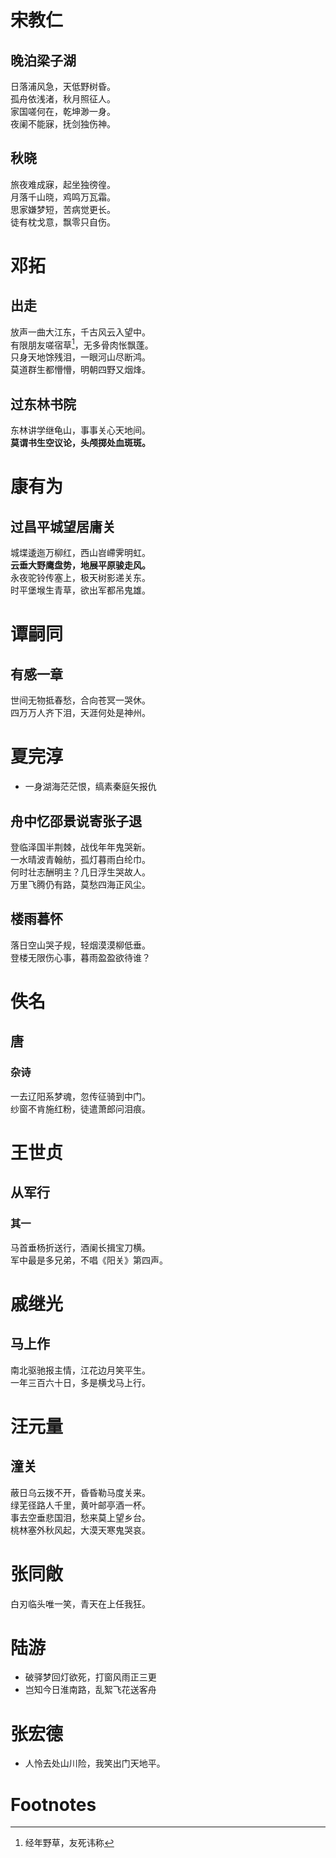# -*- mode: Org; org-download-image-dir: "../../images"; -*-
#+BEGIN_COMMENT
.. title: 诗词
.. slug: poems
#+END_COMMENT
* 宋教仁
** 晚泊梁子湖
#+BEGIN_VERSE
日落浦风急，天低野树昏。
孤舟依浅渚，秋月照征人。
家国嗟何在，乾坤渺一身。
夜阑不能寐，抚剑独伤神。
#+END_VERSE
** 秋晓
#+BEGIN_VERSE
旅夜难成寐，起坐独徬徨。
月落千山晓，鸡鸣万瓦霜。
思家嫌梦短，苦病觉更长。
徒有枕戈意，飘零只自伤。
#+END_VERSE
* 邓拓
** 出走
#+BEGIN_VERSE
放声一曲大江东，千古风云入望中。
有限朋友嗟宿草[fn:1]，无多骨肉怅飘蓬。
只身天地馀残泪，一眼河山尽断鸿。
莫道群生都懵懵，明朝四野又烟烽。 
#+END_VERSE
** 过东林书院
#+BEGIN_VERSE
东林讲学继龟山，事事关心天地间。
*莫谓书生空议论，头颅掷处血斑斑。*
#+END_VERSE
* 康有为
** 过昌平城望居庸关
#+BEGIN_VERSE
城堞逶迤万柳红，西山岧嵽霁明虹。
*云垂大野鹰盘势，地展平原骏走风。*
永夜驼铃传塞上，极天树影递关东。
时平堡堠生青草，欲出军都吊鬼雄。 
#+END_VERSE
* 谭嗣同
** 有感一章
#+BEGIN_VERSE
世间无物抵春愁，合向苍冥一哭休。
四万万人齐下泪，天涯何处是神州。
#+END_VERSE
* 夏完淳 
- 一身湖海茫茫恨，缟素秦庭矢报仇
** 舟中忆邵景说寄张子退
#+BEGIN_VERSE
登临泽国半荆棘，战伐年年鬼哭新。
一水晴波青翰舫，孤灯暮雨白纶巾。
何时壮志酬明主？几日浮生哭故人。
万里飞腾仍有路，莫愁四海正风尘。 
#+END_VERSE
** 楼雨暮怀
#+BEGIN_VERSE
落日空山哭子规，轻烟漠漠柳低垂。
登楼无限伤心事，暮雨盈盈欲待谁？
#+END_VERSE
* 佚名
** 唐
*** 杂诗
#+BEGIN_VERSE
一去辽阳系梦魂，忽传征骑到中门。
纱窗不肯施红粉，徒遣萧郎问泪痕。
#+END_VERSE
* 王世贞 
** 从军行
*** 其一
#+BEGIN_VERSE
马首垂杨折送行，酒阑长揖宝刀横。
军中最是多兄弟，不唱《阳关》第四声。
#+END_VERSE
* 戚继光 
** 马上作
#+BEGIN_VERSE
南北驱驰报主情，江花边月笑平生。
一年三百六十日，多是横戈马上行。
#+END_VERSE
* 汪元量 
** 潼关
#+BEGIN_VERSE
蔽日乌云拨不开，昏昏勒马度关来。
绿芜径路人千里，黄叶邮亭酒一杯。
事去空垂悲国泪，愁来莫上望乡台。
桃林塞外秋风起，大漠天寒鬼哭哀。
#+END_VERSE
* 张同敞
白刃临头唯一笑，青天在上任我狂。
* 陆游
- 破驿梦回灯欲死，打窗风雨正三更
- 岂知今日淮南路，乱絮飞花送客舟
* 张宏德
- 人怜去处山川险，我笑出门天地平。
 

* Footnotes

[fn:1] 经年野草，友死讳称
